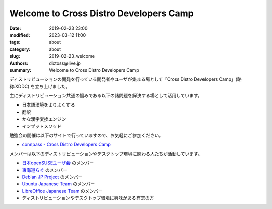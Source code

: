 Welcome to Cross Distro Developers Camp
########################################################

:date: 2019-02-23 23:00
:modified: 2023-03-12 11:00
:tags: about
:category: about
:slug: 2019-02-23_welcome
:authors: dictoss@live.jp
:summary: Welcome to Cross Distro Developers Camp

ディストリビューションの開発を行っている開発者やユーザが集まる場として「Cross Distro Developers Camp」(略称:XDDC) を立ち上げました。

主にディストリビューション共通の悩みである以下の諸問題を解決する場として活用しています。

- 日本語環境をよりよくする
- 翻訳
- かな漢字変換エンジン
- インプットメソッド

勉強会の開催は以下のサイトで行っていますので、お気軽にご参加ください。

- `connpass - Cross Distro Developers Camp <https://xddc.connpass.com/>`_

メンバーは以下のディストリビューションやデスクトップ環境に関わる人たちが活動しています。

- `日本openSUSEユーザ会 <https://opensuse.geeko.jp/>`_ のメンバー
- `東海道らぐ <https://tokaidolug.colorfultime.net/>`_ のメンバー
- `Debian JP Project <https://www.debian.or.jp/>`_ のメンバー
- `Ubuntu Japanese Team <https://www.ubuntulinux.jp/>`_ のメンバー
- `LibreOffice Japanese Team <https://wiki.documentfoundation.org/JA/Team>`_ のメンバー
- ディストリビューションやデスクトップ環境に興味がある有志の方
